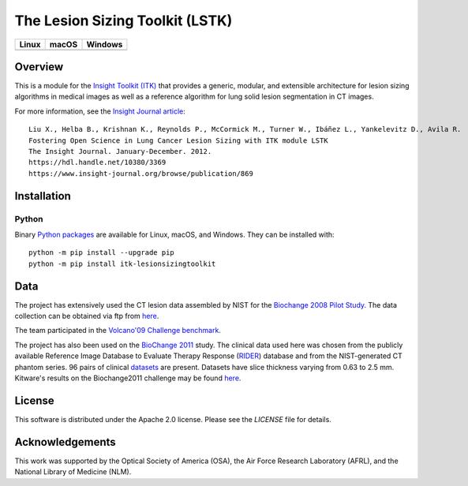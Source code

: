 
The Lesion Sizing Toolkit (LSTK)
================================

.. |CircleCI| image:: https://circleci.com/gh/InsightSoftwareConsortium/LesionSizingToolkit.svg?style=shield
    :target: https://circleci.com/gh/InsightSoftwareConsortium/LesionSizingToolkit

.. |TravisCI| image:: https://travis-ci.org/InsightSoftwareConsortium/LesionSizingToolkit.svg?branch=master
    :target: https://travis-ci.org/InsightSoftwareConsortium/LesionSizingToolkit

.. |AppVeyor| image:: https://img.shields.io/appveyor/ci/InsightSoftwareConsortium/lesionsizingtoolkit.svg
    :target: https://ci.appveyor.com/project/InsightSoftwareConsortium/lesionsizingtoolkit

=========== =========== ===========
   Linux      macOS       Windows
=========== =========== ===========
|CircleCI|  |TravisCI|  |AppVeyor|
=========== =========== ===========

Overview
--------

This is a module for the `Insight Toolkit (ITK) <https://itk.org>`_ that
provides a generic, modular, and extensible architecture for lesion sizing
algorithms in medical images as well as a reference algorithm for lung
solid lesion segmentation in CT images.

For more information, see the `Insight Journal article <https://hdl.handle.net/10380/3369>`_::

  Liu X., Helba B., Krishnan K., Reynolds P., McCormick M., Turner W., Ibáñez L., Yankelevitz D., Avila R.
  Fostering Open Science in Lung Cancer Lesion Sizing with ITK module LSTK
  The Insight Journal. January-December. 2012.
  https://hdl.handle.net/10380/3369
  https://www.insight-journal.org/browse/publication/869

Installation
------------

Python
^^^^^^

Binary `Python packages <https://pypi.python.org/pypi/itk-lesionsizingtoolkit>`_
are available for Linux, macOS, and Windows. They can be installed with::

  python -m pip install --upgrade pip
  python -m pip install itk-lesionsizingtoolkit

Data
----
The project has extensively used the CT lesion data assembled by NIST for the
`Biochange 2008 Pilot Study <https://www.itl.nist.gov/iad/894.05/biochange2008/Biochange2008-webpage.htm>`_.
The data collection can be obtained via ftp from
`here <ftp://ftp.nist.gov/pub/itl/biochange/Biochange2008/FindingCT_ScansForBiochange2008.htm>`_.

The team participated in the
`Volcano'09 Challenge benchmark <https://www.via.cornell.edu/challenge/>`_.

The project has also been used on the
`BioChange 2011 <ftp://ftp.nist.gov/pub/itl/biochange/BiochangeChallenge/BiochangeChallengeProtocol.pdf>`_
study. The clinical data used here was chosen from the publicly available
Reference Image Database to Evaluate Therapy Response
(`RIDER <https://wiki.nci.nih.gov/display/CIP/RIDER>`_) database and from the
NIST-generated CT phantom series. 96 pairs of clinical
`datasets <https://www.nist.gov/itl/iad/dmg/biochangechallenge.cfm>`_ are
present. Datasets have slice thickness varying from 0.63 to 2.5 mm. Kitware's
results on the Biochange2011 challenge may be found
`here <https://public.kitware.com/LesionSizingKit/index.php/Users/BioChange2011Results>`_.

License
-------

This software is distributed under the Apache 2.0 license. Please see
the *LICENSE* file for details.

Acknowledgements
----------------

This work was supported by the Optical Society of America (OSA), the Air Force
Research Laboratory (AFRL), and the National Library of Medicine (NLM).
